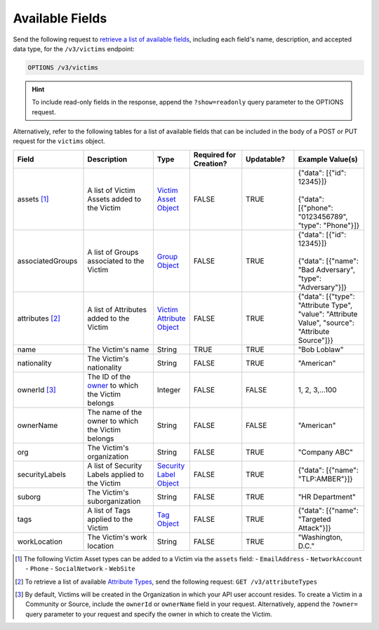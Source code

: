 Available Fields
----------------

Send the following request to `retrieve a list of available fields <https://docs.threatconnect.com/en/latest/rest_api/v3/retrieve_fields.html>`_, including each field's name, description, and accepted data type, for the ``/v3/victims`` endpoint:

.. code::

    OPTIONS /v3/victims

.. hint::
    To include read-only fields in the response, append the ``?show=readonly`` query parameter to the OPTIONS request.

Alternatively, refer to the following tables for a list of available fields that can be included in the body of a POST or PUT request for the ``victims`` object.

.. list-table::
   :widths: 20 20 10 15 15 20
   :header-rows: 1

   * - Field
     - Description
     - Type
     - Required for Creation?
     - Updatable?
     - Example Value(s)
   * - assets [1]_
     - A list of Victim Assets added to the Victim
     - `Victim Asset Object <https://docs.threatconnect.com/en/latest/rest_api/v3/victim_assets/victim_assets.html>`_
     - FALSE
     - TRUE
     - | {"data": [{"id": 12345}]}
       |
       | {"data": [{"phone": "0123456789", "type": "Phone"}]}
   * - associatedGroups
     - A list of Groups associated to the Victim
     - `Group Object <https://docs.threatconnect.com/en/latest/rest_api/v3/groups/groups.html>`_
     - FALSE
     - TRUE
     - | {"data": [{"id": 12345}]}
       |
       | {"data": [{"name": "Bad Adversary", "type": "Adversary"}]}
   * - attributes [2]_
     - A list of Attributes added to the Victim
     - `Victim Attribute Object <https://docs.threatconnect.com/en/latest/rest_api/v3/victim_attributes/victim_attributes.html>`_
     - FALSE
     - TRUE
     - {"data": [{"type": "Attribute Type", "value": "Attribute Value", "source": "Attribute Source"]}}
   * - name
     - The Victim's name
     - String
     - TRUE
     - TRUE
     - "Bob Loblaw"
   * - nationality
     - The Victim's nationality
     - String
     - FALSE
     - TRUE
     - "American"
   * - ownerId [3]_
     - The ID of the `owner <https://docs.threatconnect.com/en/latest/rest_api/v3/owners/owners.html>`_ to which the Victim belongs
     - Integer
     - FALSE
     - FALSE
     - 1, 2, 3,...100
   * - ownerName
     - The name of the owner to which the Victim belongs
     - String
     - FALSE
     - FALSE
     - "American"
   * - org
     - The Victim's organization
     - String
     - FALSE
     - TRUE
     - "Company ABC"
   * - securityLabels
     - A list of Security Labels applied to the Victim
     - `Security Label Object <https://docs.threatconnect.com/en/latest/rest_api/v3/security_labels/security_labels.html>`_
     - FALSE
     - TRUE
     - {"data": [{"name": "TLP:AMBER"}]}
   * - suborg
     - The Victim's suborganization
     - String
     - FALSE
     - TRUE
     - "HR Department"
   * - tags
     - A list of Tags applied to the Victim
     - `Tag Object <https://docs.threatconnect.com/en/latest/rest_api/v3/tags/tags.html>`_
     - FALSE
     - TRUE
     - {"data": [{"name": "Targeted Attack"}]}
   * - workLocation
     - The Victim's work location
     - String
     - FALSE
     - TRUE
     - "Washington, D.C."

.. [1] The following Victim Asset types can be added to a Victim via the ``assets`` field:
    - ``EmailAddress``
    - ``NetworkAccount``
    - ``Phone``
    - ``SocialNetwork``
    - ``WebSite``

.. [2] To retrieve a list of available `Attribute Types <https://docs.threatconnect.com/en/latest/rest_api/v3/attribute_types/attribute_types.html>`_, send the following request: ``GET /v3/attributeTypes``

.. [3] By default, Victims will be created in the Organization in which your API user account resides. To create a Victim in a Community or Source, include the ``ownerId`` or ``ownerName`` field in your request. Alternatively, append the ``?owner=`` query parameter to your request and specify the owner in which to create the Victim.